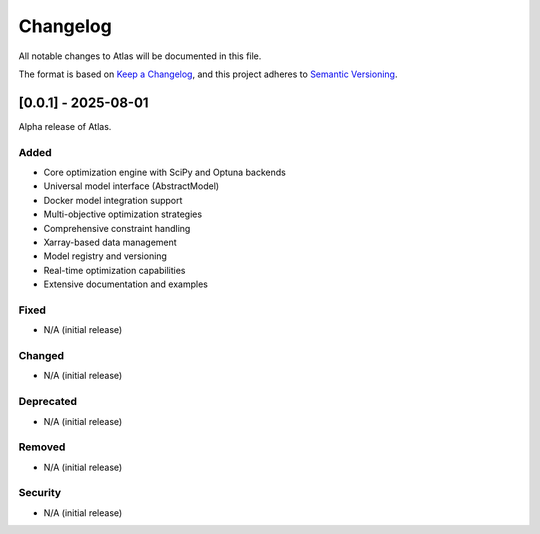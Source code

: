Changelog
=========

All notable changes to Atlas will be documented in this file.

The format is based on `Keep a Changelog <https://keepachangelog.com/en/1.0.0/>`_,
and this project adheres to `Semantic Versioning <https://semver.org/spec/v2.0.0.html>`_.

[0.0.1] - 2025-08-01
--------------------

Alpha release of Atlas.

Added
^^^^^
* Core optimization engine with SciPy and Optuna backends
* Universal model interface (AbstractModel)
* Docker model integration support
* Multi-objective optimization strategies
* Comprehensive constraint handling
* Xarray-based data management
* Model registry and versioning
* Real-time optimization capabilities
* Extensive documentation and examples

Fixed
^^^^^
* N/A (initial release)

Changed
^^^^^^^
* N/A (initial release)

Deprecated
^^^^^^^^^^
* N/A (initial release)

Removed
^^^^^^^
* N/A (initial release)

Security
^^^^^^^^
* N/A (initial release)
